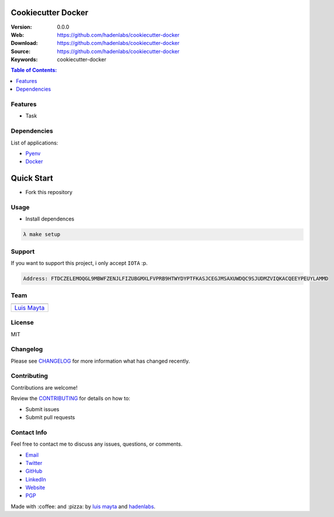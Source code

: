 Cookiecutter Docker
===================

|Build Status| |GitHub issues| |GitHub license|

:Version: 0.0.0
:Web: https://github.com/hadenlabs/cookiecutter-docker
:Download: https://github.com/hadenlabs/cookiecutter-docker
:Source: https://github.com/hadenlabs/cookiecutter-docker
:Keywords: cookiecutter-docker

.. contents:: Table of Contents:
    :local:

Features
--------

* Task

Dependencies
------------

List of applications:

- `Pyenv`_
- `Docker`_

Quick Start
===========

- Fork this repository

Usage
-----

- Install dependences

.. code-block:: bash

  λ make setup

Support
-------

If you want to support this project, i only accept ``IOTA`` :p.

.. code-block:: bash

    Address: FTDCZELEMOQGL9MBWFZENJLFIZUBGMXLFVPRB9HTWYDYPTFKASJCEGJMSAXUWDQC9SJUDMZVIQKACQEEYPEUYLAMMD


Team
----

+---------------+
| |Luis Mayta|  |
+---------------+
| `Luis Mayta`_ |
+---------------+

License
-------

MIT

Changelog
---------

Please see `CHANGELOG`_ for more information what
has changed recently.

Contributing
------------

Contributions are welcome!

Review the `CONTRIBUTING`_ for details on how to:

* Submit issues
* Submit pull requests

Contact Info
------------

Feel free to contact me to discuss any issues, questions, or comments.

* `Email`_
* `Twitter`_
* `GitHub`_
* `LinkedIn`_
* `Website`_
* `PGP`_

|linkedin| |beacon| |made|

Made with :coffee: and :pizza: by `luis mayta`_ and `hadenlabs`_.

.. Links
.. _`changelog`: CHANGELOG.rst
.. _`contributors`: AUTHORS
.. _`contributing`: docs/source/CONTRIBUTING.rst

.. _`hadenlabs`: https://github.com/hadenlabs
.. _`luis mayta`: https://github.com/luismayta


.. _`Github`: https://github.com/luismayta
.. _`Linkedin`: https://www.linkedin.com/in/luismayta
.. _`Email`: slovacus@gmail.com
    :target: mailto:slovacus@gmail.com
.. _`Twitter`: https://twitter.com/slovacus
.. _`Website`: http://luismayta.github.io
.. _`PGP`: https://keybase.io/luismayta/pgp_keys.asc

.. |Build Status| image:: https://travis-ci.org/hadenlabs/cookiecutter-docker.svg
   :target: https://travis-ci.org/hadenlabs/cookiecutter-docker
.. |GitHub issues| image:: https://img.shields.io/github/issues/hadenlabs/cookiecutter-docker.svg
   :target: https://github.com/hadenlabs/cookiecutter-docker/issues
.. |GitHub license| image:: https://img.shields.io/github/license/mashape/apistatus.svg?style=flat-square
   :target: LICENSE

.. Team:
.. |Luis Mayta| image:: https://github.com/luismayta.png?size=100
   :target: https://github.com/luismayta

.. Footer:
.. |linkedin| image:: http://www.linkedin.com/img/webpromo/btn_liprofile_blue_80x15.png
   :target: http://pe.linkedin.com/in/luismayta
.. |beacon| image:: https://ga-beacon.appspot.com/UA-65019326-1/github.com/hadenlabs/cookiecutter-docker/readme
   :target: https://github.com/hadenlabs/cookiecutter-docker
.. |made| image:: https://img.shields.io/badge/Made%20with-Python-1f425f.svg
   :target: http://www.python.org

.. Dependences:

.. _Pyenv: https://github.com/pyenv/pyenv
.. _Docker: https://www.docker.com/
